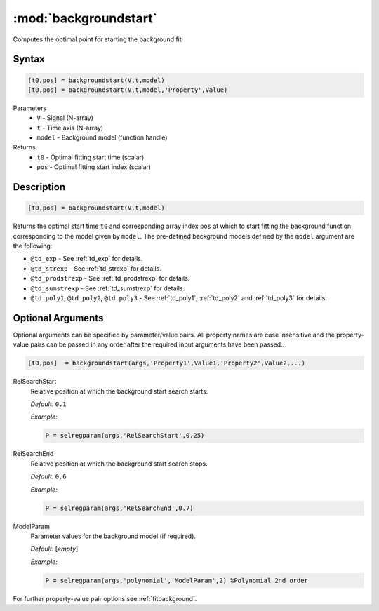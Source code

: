 .. highlight:: matlab
.. _backgroundstart:

***********************
:mod:`backgroundstart`
***********************

Computes the optimal point for starting the background fit

Syntax
=========================================

.. code-block:: matlab

    [t0,pos] = backgroundstart(V,t,model)
    [t0,pos] = backgroundstart(V,t,model,'Property',Value)

Parameters
    *   ``V`` - Signal (N-array)
    *   ``t`` - Time axis (N-array)
    *   ``model`` - Background model (function handle)
Returns
    *   ``t0`` - Optimal fitting start time (scalar)
    *   ``pos`` - Optimal fitting start index (scalar)

Description
=========================================

.. code-block:: matlab

    [t0,pos] = backgroundstart(V,t,model)

Returns the optimal start time ``t0`` and corresponding array index ``pos`` at which to start fitting the background function corresponding to the model given by ``model``. The pre-defined background models defined by the ``model`` argument are the following:

* ``@td_exp`` - See :ref:`td_exp` for details.

* ``@td_strexp`` -  See :ref:`td_strexp` for details.

* ``@td_prodstrexp`` -  See :ref:`td_prodstrexp` for details.

* ``@td_sumstrexp`` -  See :ref:`td_sumstrexp` for details.

*  ``@td_poly1``, ``@td_poly2``, ``@td_poly3`` - See :ref:`td_poly1`, :ref:`td_poly2` and :ref:`td_poly3`  for details.

.. image:: ./images/backgroundstart1.svg

Optional Arguments
=========================================

Optional arguments can be specified by parameter/value pairs. All property names are case insensitive and the property-value pairs can be passed in any order after the required input arguments have been passed..

.. code-block:: matlab

    [t0,pos]  = backgroundstart(args,'Property1',Value1,'Property2',Value2,...)


RelSearchStart
    Relative position at which the background start search starts.

    *Default:* ``0.1``

    *Example:*

    .. code-block:: matlab

       P = selregparam(args,'RelSearchStart',0.25)

RelSearchEnd
    Relative position at which the background start search stops.

    *Default:* ``0.6``

    *Example:*

    .. code-block:: matlab

       P = selregparam(args,'RelSearchEnd',0.7)

ModelParam
    Parameter values for the background model (if required).

    *Default:* [*empty*]

    *Example:*

    .. code-block:: matlab

       P = selregparam(args,'polynomial','ModelParam',2) %Polynomial 2nd order

For further property-value pair options see :ref:`fitbackground`.

